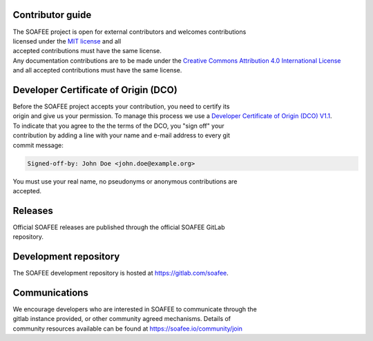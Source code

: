Contributor guide
=================

| The SOAFEE project is open for external contributors and welcomes
  contributions
| licensed under the `MIT
  license <https://spdx.org/licenses/MIT.html>`__ and all
| accepted contributions must have the same license.

| Any documentation contributions are to be made under the `Creative
  Commons
  Attribution 4.0 International
  License <https://spdx.org/licenses/CC-BY-4.0.html>`__
| and all accepted contributions must have the same license.

Developer Certificate of Origin (DCO)
=====================================

| Before the SOAFEE project accepts your contribution, you need to
  certify its
| origin and give us your permission. To manage this process we use a
  `Developer
  Certificate of Origin (DCO)
  V1.1 <https://developercertificate.org/>`__.

| To indicate that you agree to the the terms of the DCO, you "sign off"
  your
| contribution by adding a line with your name and e-mail address to
  every git
| commit message:

.. code:: bash

   Signed-off-by: John Doe <john.doe@example.org>

| You must use your real name, no pseudonyms or anonymous contributions
  are
| accepted.

Releases
========

| Official SOAFEE releases are published through the official SOAFEE
  GitLab
| repository.

Development repository
======================

The SOAFEE development repository is hosted at
https://gitlab.com/soafee.

Communications
==============

| We encourage developers who are interested in SOAFEE to communicate
  through the
| gitlab instance provided, or other community agreed mechanisms.
  Details of
| community resources available can be found at
  https://soafee.io/community/join
